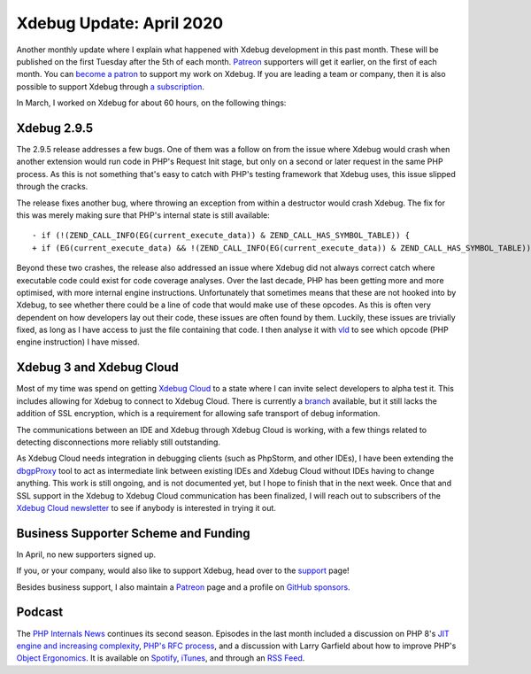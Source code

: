 Xdebug Update: April 2020
=========================

.. articleMetaData::
   :Where: London, UK
   :Date: 2020-05-05 09:58 Europe/London
   :Tags: blog, php, xdebug
   :Short: xdebug-20apr

Another monthly update where I explain what happened with Xdebug development
in this past month. These will be published on the first Tuesday after the 5th
of each month. `Patreon <https://www.patreon.com/derickr>`_ supporters will
get it earlier, on the first of each month. You can `become a patron
<https://www.patreon.com/bePatron?u=7864328>`_ to support my work on Xdebug.
If you are leading a team or company, then it is also possible to support
Xdebug through `a subscription <https://xdebug.org/support>`_.

In March, I worked on Xdebug for about 60 hours, on the following things:

Xdebug 2.9.5
------------

The 2.9.5 release addresses a few bugs. One of them was a follow on from the
issue where Xdebug would crash when another extension would run code in PHP's
Request Init stage, but only on a second or later request in the same PHP
process. As this is not something that's easy to catch with PHP's testing
framework that Xdebug uses, this issue slipped through the cracks.

The release fixes another bug, where throwing an exception from within a
destructor would crash Xdebug. The fix for this was merely making sure that
PHP's internal state is still available::

	- if (!(ZEND_CALL_INFO(EG(current_execute_data)) & ZEND_CALL_HAS_SYMBOL_TABLE)) {
	+ if (EG(current_execute_data) && !(ZEND_CALL_INFO(EG(current_execute_data)) & ZEND_CALL_HAS_SYMBOL_TABLE)) {

Beyond these two crashes, the release also addressed an issue where Xdebug did
not always correct catch where executable code could exist for code coverage
analyses. Over the last decade, PHP has been getting more and more optimised,
with more internal engine instructions. Unfortunately that sometimes means
that these are not hooked into by Xdebug, to see whether there could be a line
of code that would make use of these opcodes. As this is often very dependent
on how developers lay out their code, these issues are often found by them. Luckily,
these issues are trivially fixed, as long as I have access to just the file
containing that code. I then analyse it with `vld
<https://derickrethans.nl/projects.html#vld>`_ to see which opcode (PHP engine
instruction) I have missed.

Xdebug 3 and Xdebug Cloud
-------------------------

Most of my time was spend on getting `Xdebug Cloud
<https://cloud.xdebug.com>`_ to a state where I can invite select developers
to alpha test it. This includes allowing for Xdebug to connect to Xdebug
Cloud. There is currently a `branch
<https://github.com/derickr/xdebug/tree/cloud>`_ available, but it still lacks
the addition of SSL encryption, which is a requirement for allowing safe
transport of debug information.

The communications between an IDE and Xdebug through Xdebug Cloud is working,
with a few things related to detecting disconnections more reliably still
outstanding.

As Xdebug Cloud needs integration in debugging clients (such as PhpStorm, and
other IDEs), I have been extending the `dbgpProxy
<https://xdebug.org/docs/dbgpProxy>`_ tool to act as intermediate link between
existing IDEs and Xdebug Cloud without IDEs having to change anything. This
work is still ongoing, and is not documented yet, but I hope to finish that in
the next week. Once that and SSL support in the Xdebug to Xdebug Cloud
communication has been finalized, I will reach out to subscribers of the
`Xdebug Cloud newsletter <https://cloud.xdebug.com/>`_ to see if anybody is
interested in trying it out.


Business Supporter Scheme and Funding
-------------------------------------

In April, no new supporters signed up.

If you, or your company, would also like to support Xdebug, head over to the
`support <https://xdebug.org/support>`_ page!

Besides business support, I also maintain a `Patreon
<https://www.patreon.com/derickr>`_ page and a profile on `GitHub sponsors
<https://github.com/sponsors/derickr>`_.

Podcast
-------

The `PHP Internals News <https://phpinternals.news>`_ continues its second
season. Episodes in the last month included a discussion on PHP 8's `JIT
engine and increasing complexity <https://phpinternals.news/48>`_, `PHP's RFC
process <https://phpinternals.news/50>`_, and a discussion with Larry Garfield
about how to improve PHP's `Object Ergonomics
<https://phpinternals.news/51>`_. It is available on `Spotify
<https://open.spotify.com/show/1Qcd282SDWGF3FSVuG6kuB>`_, `iTunes
<https://itunes.apple.com/gb/podcast/php-internals-news/id1455782198?mt=2>`_,
and through an `RSS Feed <https://phpinternals.news/feed.rss>`_.
